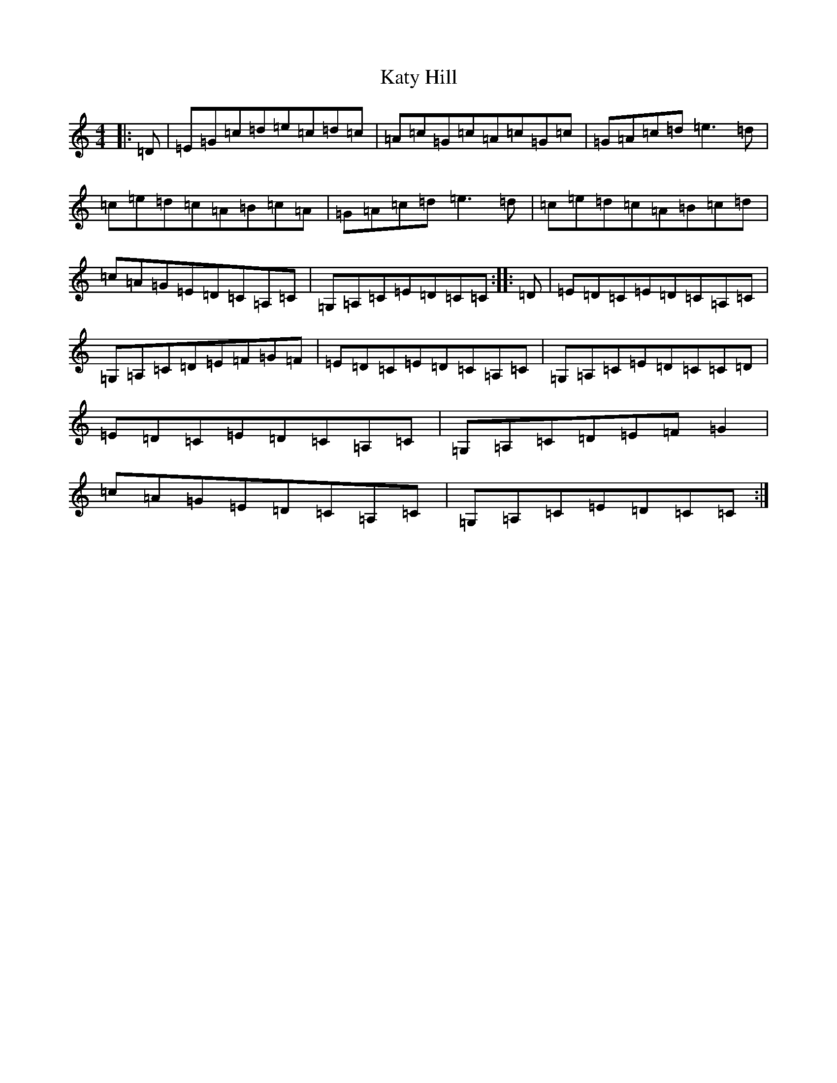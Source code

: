X: 11197
T: Katy Hill
S: https://thesession.org/tunes/9012#setting9012
R: reel
M:4/4
L:1/8
K: C Major
|:=D|=E=G=c=d=e=c=d=c|=A=c=G=c=A=c=G=c|=G=A=c=d=e3=d|=c=e=d=c=A=B=c=A|=G=A=c=d=e3=d|=c=e=d=c=A=B=c=d|=c=A=G=E=D=C=A,=C|=G,=A,=C=E=D=C=C:||:=D|=E=D=C=E=D=C=A,=C|=G,=A,=C=D=E=F=G=F|=E=D=C=E=D=C=A,=C|=G,=A,=C=E=D=C=C=D|=E=D=C=E=D=C=A,=C|=G,=A,=C=D=E=F=G2|=c=A=G=E=D=C=A,=C|=G,=A,=C=E=D=C=C:|